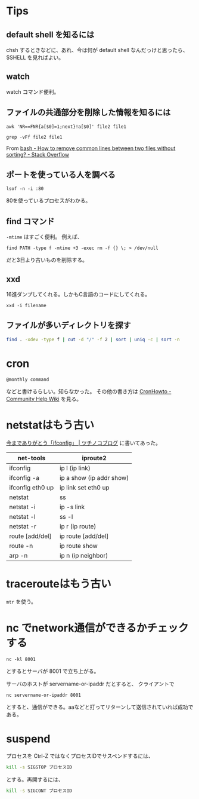 

* Tips
** default shell を知るには
chsh するときなどに、あれ、今は何が default shell なんだっけと思ったら、$SHELL を見ればよい。

** watch
watch コマンド便利。

** ファイルの共通部分を削除した情報を知るには

: awk 'NR==FNR{a[$0]=1;next}!a[$0]' file2 file1

: grep -vFf file2 file1

From [[https://stackoverflow.com/questions/24324350/how-to-remove-common-lines-between-two-files-without-sorting][bash - How to remove common lines between two files without sorting? - Stack Overflow]]

** ポートを使っている人を調べる
: lsof -n -i :80

80を使っているプロセスがわかる。

** find コマンド
=-mtime= はすごく便利。
例えば、

: find PATH -type f -mtime +3 -exec rm -f {} \; > /dev/null

だと3日より古いものを削除する。

** xxd
16進ダンプしてくれる。しかもC言語のコードにしてくれる。

: xxd -i filename

** ファイルが多いディレクトリを探す
#+begin_src sh
find . -xdev -type f | cut -d "/" -f 2 | sort | uniq -c | sort -n
#+end_src

* cron

#+BEGIN_SRC 
@monthly command 
#+END_SRC
などと書けるらしい。知らなかった。
その他の書き方は [[https://help.ubuntu.com/community/CronHowto][CronHowto - Community Help Wiki]] を見る。


* netstatはもう古い
[[http://tsuchinoko.dmmlabs.com/?p=1387][今までありがとう「ifconfig」 | ツチノコブログ]] に書いてあった。

| net-tools        | iproute2                 |
|------------------+--------------------------|
| ifconfig         | ip l (ip link)           |
| ifconfig -a      | ip a show (ip addr show) |
| ifconfig eth0 up | ip link set eth0 up      |
| netstat          | ss                       |
| netstat -i       | ip -s link               |
| netstat -l       | ss -l                    |
| netstat -r       | ip r (ip route)          |
| route [add/del]  | ip route [add/del]       |
| route -n         | ip route show            |
| arp -n           | ip n (ip neighbor)       |

* tracerouteはもう古い
=mtr= を使う。

* nc でnetwork通信ができるかチェックする

: nc -kl 8001

とするとサーバが 8001 で立ち上がる。

サーバのホストが servername-or-ipaddr だとすると、
クライアントで

: nc servername-or-ipaddr 8001

とすると、通信ができる。aaなどと打ってリターンして送信されていれば成功である。



* suspend
プロセスを Ctrl-Z ではなくプロセスIDでサスペンドするには、

#+begin_src sh
kill -s SIGSTOP プロセスID
#+end_src

とする。再開するには、

#+begin_src sh
kill -s SIGCONT プロセスID
#+end_src

